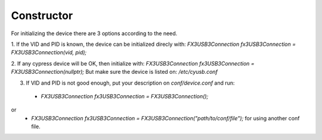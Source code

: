 Constructor
===========

For initializing the device there are 3 options according to the need.

1. If the VID and PID is known, the device can be initialized direcly with:
`FX3USB3Connection fx3USB3Connection = FX3USB3Connection(vid, pid);`

2. If any cypress device will be OK, then initialize with:
`FX3USB3Connection fx3USB3Connection = FX3USB3Connection(nullptr);`
But make sure the device is listed on: `/etc/cyusb.conf`

3. If VID and PID is not good enough, put your description on `conf/device.conf` and run:

 - `FX3USB3Connection fx3USB3Connection = FX3USB3Connection();`
or
 - `FX3USB3Connection fx3USB3Connection = FX3USB3Connection("path/to/conf/file");` for using another conf file.